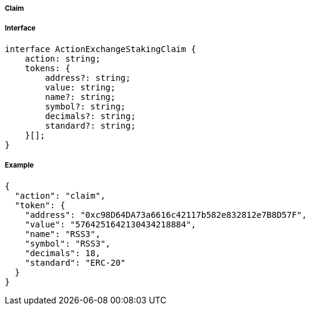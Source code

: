 ===== Claim

===== Interface

[,typescript]
----
interface ActionExchangeStakingClaim {
    action: string;
    tokens: {
        address?: string;
        value: string;
        name?: string;
        symbol?: string;
        decimals?: string;
        standard?: string;
    }[];
}
----

===== Example

[,json]
----
{
  "action": "claim",
  "token": {
    "address": "0xc98D64DA73a6616c42117b582e832812e7B8D57F",
    "value": "5764251642130434218884",
    "name": "RSS3",
    "symbol": "RSS3",
    "decimals": 18,
    "standard": "ERC-20"
  }
}
----
